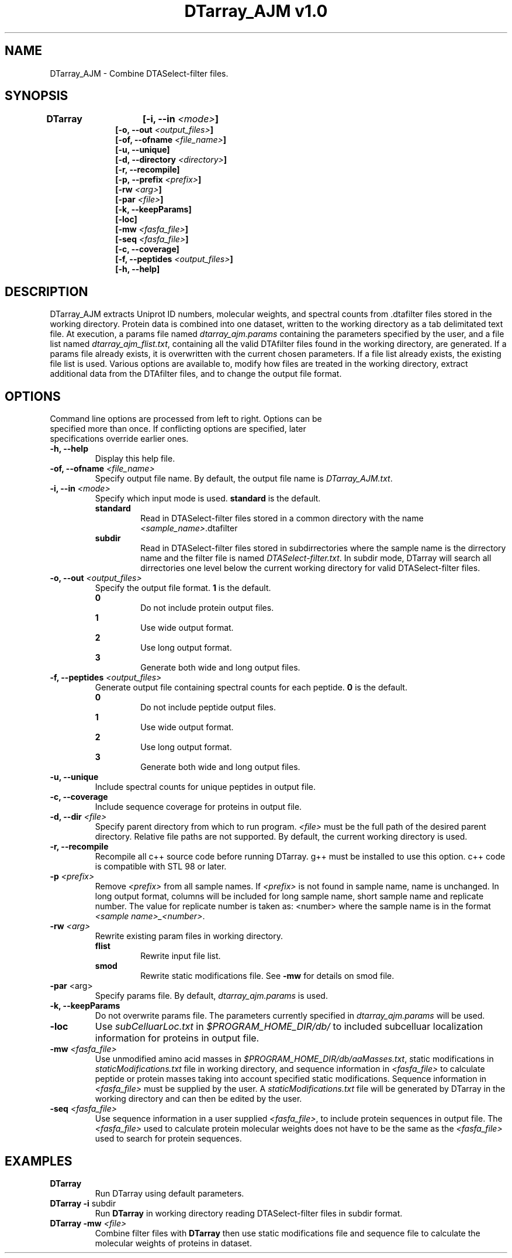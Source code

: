 .TH "DTarray_AJM v1.0" 1 "9 September 2016" "DTarray_AJM"
.SH NAME
DTarray_AJM - Combine DTASelect-filter files.
.SH SYNOPSIS
\fBDTarray	[-i, --in \fI<mode>\fP]
.in +1i
[-o, --out \fI<output_files>\fP]
.br
[-of, --ofname \fI<file_name>\fP]
.br
[-u, --unique]
.br
[-d, --directory \fI<directory>\fP]
.br
[-r, --recompile]
.br
[-p, --prefix \fI<prefix>\fP]
.br
[-rw \fI<arg>\fP]
.br
[-par \fI<file>\fP]
.br
[-k, --keepParams]
.br
[-loc]
.br
[-mw \fI<fasfa_file>\fP]
.br
[-seq \fI<fasfa_file>\fP]
.br
[-c, --coverage]
.br
[-f, --peptides \fI<output_files>\fP]
.br
[-h, --help]
.in
.SH DESCRIPTION
DTarray_AJM extracts Uniprot ID numbers, molecular weights, and spectral counts from .dtafilter files stored in the working directory. Protein data is combined into one dataset, written to the working directory as a tab delimitated text file. At execution, a params file named \fIdtarray_ajm.params\fR containing the parameters specified by the user, and a file list named \fIdtarray_ajm_flist.txt\fR, containing all the valid DTAfilter files found in the working directory, are generated. If a params file already exists, it is overwritten with the current chosen parameters.  If a file list already exists, the existing file list is used. Various options are available to, modify how files are treated in the working directory, extract additional data from the DTAfilter files, and to change the output file format.
.SH OPTIONS
.TP
Command line options are processed from left to right. Options can be specified more than once. If conflicting options are specified, later specifications override earlier ones.
.TP
\fB-h, --help\fR
Display this help file.
.TP
\fB-of, --ofname \fI<file_name>\fR
Specify output file name. By default, the output file name is \fIDTarray_AJM.txt\fR.
.TP
\fB-i, --in\fI <mode>\fP
Specify which input mode is used. \fBstandard\fR is the default.\fP
.TP
.in +0.75i
\fBstandard\fR
.in +0.75i
Read in DTASelect-filter files stored in a common directory with the name \fI<sample_name>\fR.dtafilter
.in
.TP
.in +0.75i
\fBsubdir\fR
.in +0.75i
Read in DTASelect-filter files stored in subdirrectories where the sample name is the dirrectory name and the filter file is named \fIDTASelect-filter.txt\fP. In subdir mode, DTarray will search all dirrectories one level below the current working directory for valid DTASelect-filter files.
.in
.TP
\fB-o, --out\fI <output_files>\fP
Specify the output file format. \fB1\fR is the default.
.TP
.in +0.75i
\fB0\fR
.in +0.75i
Do not include protein output files.
.in
.TP
.in +0.75i
\fB1\fR
.in +0.75i
Use wide output format.
.in
.TP
.in +0.75i
\fB2\fR
.in +0.75i
Use long output format.
.in
.TP
.in +0.75i
\fB3\fR
.in +0.75i
Generate both wide and long output files.
.in
.TP
\fB-f, --peptides\fI <output_files>\fP
Generate output file containing spectral counts for each peptide. \fB0\fR is the default.
.TP
.in +0.75i
\fB0\fR
.in +0.75i
Do not include peptide output files.
.in
.TP
.in +0.75i
\fB1\fR
.in +0.75i
Use wide output format.
.in
.TP
.in +0.75i
\fB2\fR
.in +0.75i
Use long output format.
.in
.TP
.in +0.75i
\fB3\fR
.in +0.75i
Generate both wide and long output files.
.in
.TP
\fB-u, --unique\fP
Include spectral counts for unique peptides in output file.
.TP
\fB-c, --coverage\fP
Include sequence coverage for proteins in output file.
.TP
\fB-d, --dir\fI <file>\fP
Specify parent directory from which to run program. \fI<file>\fR must be the full path of the desired parent directory. Relative file paths are not supported.  By default, the current working directory is used.
.TP
\fB-r, --recompile\fP
Recompile all c++ source code before running DTarray. g++ must be installed to use this option.  c++ code is compatible with STL 98 or later.  
.TP
\fB-p \fI<prefix>\fP
Remove \fI<prefix>\fR from all sample names. If \fI<prefix>\fR is not found in sample name, name is unchanged. In long output format, columns will be included for long sample name, short sample name and replicate number. The value for replicate number is taken as: <number> where the sample name is in the format \fI<sample name>_<number>\fR.
.TP
\fB-rw \fI<arg>\fP
Rewrite existing param files in working directory.
.TP
.in +0.75i
\fBflist\fR
.in +0.75i
Rewrite input file list.
.in
.TP
.in +0.75i
\fBsmod\fR
.in +0.75i
Rewrite static modifications file. See \fB-mw\fR for details on smod file.
.in
.TP
\fB-par \fR<arg>\fP
Specify params file. By default, \fIdtarray_ajm.params\fR is used.
.TP
\fB-k, --keepParams\fP
Do not overwrite params file. The parameters currently specified in \fIdtarray_ajm.params\fR will be used.
.TP
\fB-loc\fP
Use \fIsubCelluarLoc.txt\fR in \fI$PROGRAM_HOME_DIR/db/\fR to included subcelluar localization information for proteins in output file.
.TP
\fB-mw \fI<fasfa_file>\fP
Use unmodified amino acid masses in \fI$PROGRAM_HOME_DIR/db/aaMasses.txt\fR, static modifications in \fIstaticModifications.txt\fR file in working directory, and sequence information in \fI<fasfa_file>\fR to calculate peptide or protein masses taking into account specified static modifications. Sequence information in \fI<fasfa_file>\fR must be supplied by the user. A \fIstaticModifications.txt\fR file will be generated by DTarray in the working directory and can then be edited by the user.
.TP
\fB-seq \fI<fasfa_file>\fP
Use sequence information in a user supplied \fI<fasfa_file>\fR, to include protein sequences in output file. The \fI<fasfa_file>\fR used to calculate protein molecular weights does not have to be the same as the \fI<fasfa_file>\fR used to search for protein sequences.
.SH EXAMPLES
.TP
\fBDTarray\fP
Run \fRDTarray\fR using default parameters.
.TP
\fBDTarray -i \fRsubdir\fP
Run \fBDTarray\fR in working directory reading DTASelect-filter files in subdir format.
.TP
\fBDTarray -mw \fI<file>\fP
Combine filter files with \fBDTarray\fR then use static modifications file and sequence file to calculate the molecular weights of proteins in dataset.